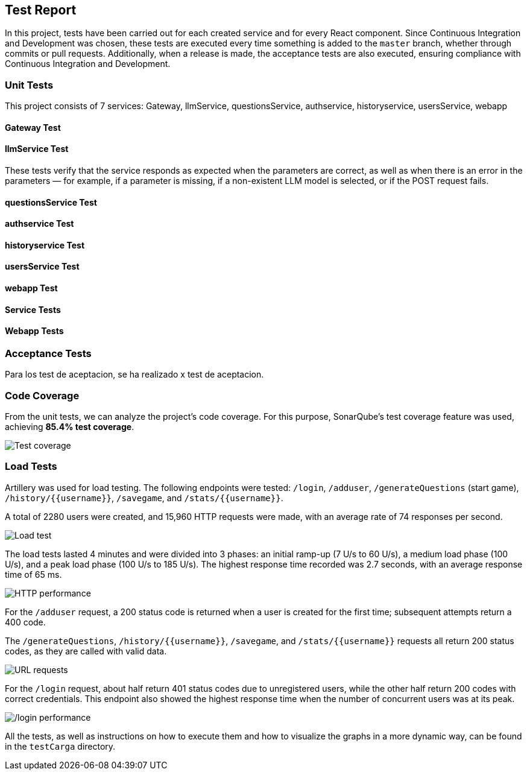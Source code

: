 ifndef::imagesdir[:imagesdir: ../images]

[[section-test-report]]
== Test Report

In this project, tests have been carried out for each created service and for every React component.  
Since Continuous Integration and Development was chosen, these tests are executed every time something is added to the `master` branch, whether through commits or pull requests.  
Additionally, when a release is made, the acceptance tests are also executed, ensuring compliance with Continuous Integration and Development.

=== Unit Tests

This project consists of 7 services: Gateway, llmService, questionsService, authservice, historyservice, usersService, webapp

==== Gateway Test

==== llmService Test

These tests verify that the service responds as expected when the parameters are correct, as well as when there is an error in the parameters — for example, if a parameter is missing, if a non-existent LLM model is selected, or if the POST request fails.

==== questionsService Test

==== authservice Test

==== historyservice Test

==== usersService Test

==== webapp Test

==== Service Tests

==== Webapp Tests

=== Acceptance Tests

Para los test de aceptacion, se ha realizado x test de aceptacion.

=== Code Coverage

From the unit tests, we can analyze the project's code coverage.  
For this purpose, SonarQube's test coverage feature was used, achieving **85.4% test coverage**.

image::testCoverage.png["Test coverage"]

=== Load Tests

Artillery was used for load testing. The following endpoints were tested: `/login`, `/adduser`, `/generateQuestions` (start game), `/history/{{username}}`, `/savegame`, and `/stats/{{username}}`.

A total of 2280 users were created, and 15,960 HTTP requests were made, with an average rate of 74 responses per second.

image::testCarga.png["Load test"]

The load tests lasted 4 minutes and were divided into 3 phases: an initial ramp-up (7 U/s to 60 U/s), a medium load phase (100 U/s), and a peak load phase (100 U/s to 185 U/s).  
The highest response time recorded was 2.7 seconds, with an average response time of 65 ms.

image::httpPerfor.png["HTTP performance"]

For the `/adduser` request, a 200 status code is returned when a user is created for the first time; subsequent attempts return a 400 code.

The `/generateQuestions`, `/history/{{username}}`, `/savegame`, and `/stats/{{username}}` requests all return 200 status codes, as they are called with valid data.

image::requestURL.png["URL requests"]

For the `/login` request, about half return 401 status codes due to unregistered users, while the other half return 200 codes with correct credentials.  
This endpoint also showed the highest response time when the number of concurrent users was at its peak.

image::testCargaLogin.png["/login performance"]

All the tests, as well as instructions on how to execute them and how to visualize the graphs in a more dynamic way, can be found in the `testCarga` directory.
